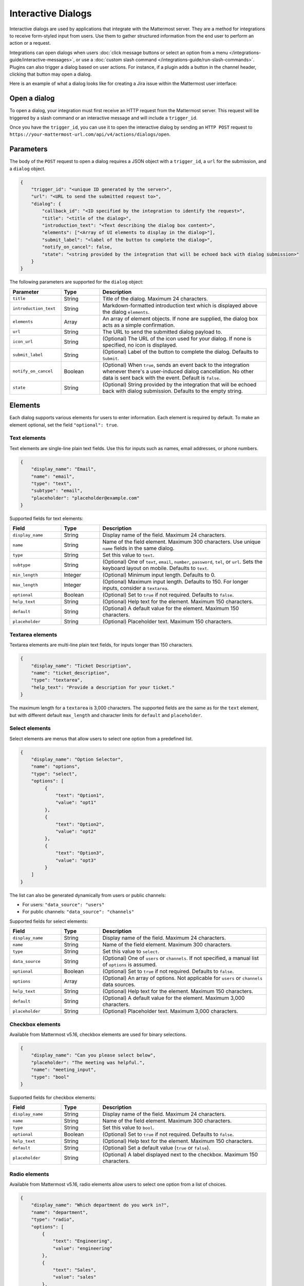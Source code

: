 Interactive Dialogs
===================

Interactive dialogs are used by applications that integrate with the Mattermost server. They are a method for integrations to receive form-styled input from users. Use them to gather structured information from the end user to perform an action or a request.

Integrations can open dialogs when users :doc:`click message buttons or select an option from a menu </integrations-guide/interactive-messages>`, or use a :doc:`custom slash command </integrations-guide/run-slash-commands>`. Plugins can also trigger a dialog based on user actions. For instance, if a plugin adds a button in the channel header, clicking that button may open a dialog.

Here is an example of what a dialog looks like for creating a Jira issue within the Mattermost user interface:

.. image:: ../images/interactive-dialog-example.png
   :alt: Example of an interactive dialog for creating a Jira issue.

Open a dialog
-------------

To open a dialog, your integration must first receive an HTTP request from the Mattermost server. This request will be triggered by a slash command or an interactive message and will include a ``trigger_id``.

Once you have the ``trigger_id``, you can use it to open the interactive dialog by sending an ``HTTP POST`` request to ``https://your-mattermost-url.com/api/v4/actions/dialogs/open``.

Parameters
----------

The body of the ``POST`` request to open a dialog requires a JSON object with a ``trigger_id``, a ``url`` for the submission, and a ``dialog`` object.

.. code-block:: json

    {
        "trigger_id": "<unique ID generated by the server>",
        "url": "<URL to send the submitted request to>",
        "dialog": {
            "callback_id": "<ID specified by the integration to identify the request>",
            "title": "<title of the dialog>",
            "introduction_text": "<Text describing the dialog box content>",
            "elements": ["<Array of UI elements to display in the dialog>"],
            "submit_label": "<label of the button to complete the dialog>",
            "notify_on_cancel": false,
            "state": "<string provided by the integration that will be echoed back with dialog submission>"
        }
    }

The following parameters are supported for the ``dialog`` object:

.. list-table::
   :widths: 20 15 65
   :header-rows: 1

   * - Parameter
     - Type
     - Description
   * - ``title``
     - String
     - Title of the dialog. Maximum 24 characters.
   * - ``introduction_text``
     - String
     - Markdown-formatted introduction text which is displayed above the dialog ``elements``.
   * - ``elements``
     - Array
     - An array of element objects. If none are supplied, the dialog box acts as a simple confirmation.
   * - ``url``
     - String
     - The URL to send the submitted dialog payload to.
   * - ``icon_url``
     - String
     - (Optional) The URL of the icon used for your dialog. If none is specified, no icon is displayed.
   * - ``submit_label``
     - String
     - (Optional) Label of the button to complete the dialog. Defaults to ``Submit``.
   * - ``notify_on_cancel``
     - Boolean
     - (Optional) When ``true``, sends an event back to the integration whenever there's a user-induced dialog cancellation. No other data is sent back with the event. Default is ``false``.
   * - ``state``
     - String
     - (Optional) String provided by the integration that will be echoed back with dialog submission. Defaults to the empty string.

Elements
--------

Each dialog supports various elements for users to enter information. Each element is required by default. To make an element optional, set the field ``"optional": true``.

.. image:: ../images/interactive-dialog-error.png
   :alt: Example of an error message in an interactive dialog.

Text elements
~~~~~~~~~~~~~

Text elements are single-line plain text fields. Use this for inputs such as names, email addresses, or phone numbers.

.. image:: ../images/interactive-dialog-text.png
   :alt: Example of a text element in an interactive dialog.

.. code-block:: json

    {
        "display_name": "Email",
        "name": "email",
        "type": "text",
        "subtype": "email",
        "placeholder": "placeholder@example.com"
    }

Supported fields for text elements:

.. list-table::
   :widths: 20 15 65
   :header-rows: 1

   * - Field
     - Type
     - Description
   * - ``display_name``
     - String
     - Display name of the field. Maximum 24 characters.
   * - ``name``
     - String
     - Name of the field element. Maximum 300 characters. Use unique ``name`` fields in the same dialog.
   * - ``type``
     - String
     - Set this value to ``text``.
   * - ``subtype``
     - String
     - (Optional) One of ``text``, ``email``, ``number``, ``password``, ``tel``, or ``url``. Sets the keyboard layout on mobile. Defaults to ``text``.
   * - ``min_length``
     - Integer
     - (Optional) Minimum input length. Defaults to 0.
   * - ``max_length``
     - Integer
     - (Optional) Maximum input length. Defaults to 150. For longer inputs, consider a ``textarea``.
   * - ``optional``
     - Boolean
     - (Optional) Set to ``true`` if not required. Defaults to ``false``.
   * - ``help_text``
     - String
     - (Optional) Help text for the element. Maximum 150 characters.
   * - ``default``
     - String
     - (Optional) A default value for the element. Maximum 150 characters.
   * - ``placeholder``
     - String
     - (Optional) Placeholder text. Maximum 150 characters.

Textarea elements
~~~~~~~~~~~~~~~~~

Textarea elements are multi-line plain text fields, for inputs longer than 150 characters.

.. code-block:: json

    {
        "display_name": "Ticket Description",
        "name": "ticket_description",
        "type": "textarea",
        "help_text": "Provide a description for your ticket."
    }

The maximum length for a ``textarea`` is 3,000 characters. The supported fields are the same as for the ``text`` element, but with different default ``max_length`` and character limits for ``default`` and ``placeholder``.

Select elements
~~~~~~~~~~~~~~~

Select elements are menus that allow users to select one option from a predefined list.

.. image:: ../images/interactive-dialog-select.png
   :alt: Example of a select element in an interactive dialog.

.. image:: ../images/interactive-dialog-select-menu.png
   :alt: Example of an expanded select element menu.

.. code-block:: json

    {
        "display_name": "Option Selector",
        "name": "options",
        "type": "select",
        "options": [
             {
                 "text": "Option1",
                 "value": "opt1"
             },
             {
                 "text": "Option2",
                 "value": "opt2"
             },
             {
                 "text": "Option3",
                 "value": "opt3"
             }
        ]
    }

The list can also be generated dynamically from users or public channels:

- For users: ``"data_source": "users"``
- For public channels: ``"data_source": "channels"``

Supported fields for select elements:

.. list-table::
   :widths: 20 15 65
   :header-rows: 1

   * - Field
     - Type
     - Description
   * - ``display_name``
     - String
     - Display name of the field. Maximum 24 characters.
   * - ``name``
     - String
     - Name of the field element. Maximum 300 characters.
   * - ``type``
     - String
     - Set this value to ``select``.
   * - ``data_source``
     - String
     - (Optional) One of ``users`` or ``channels``. If not specified, a manual list of ``options`` is assumed.
   * - ``optional``
     - Boolean
     - (Optional) Set to ``true`` if not required. Defaults to ``false``.
   * - ``options``
     - Array
     - (Optional) An array of options. Not applicable for ``users`` or ``channels`` data sources.
   * - ``help_text``
     - String
     - (Optional) Help text for the element. Maximum 150 characters.
   * - ``default``
     - String
     - (Optional) A default value for the element. Maximum 3,000 characters.
   * - ``placeholder``
     - String
     - (Optional) Placeholder text. Maximum 3,000 characters.

Checkbox elements
~~~~~~~~~~~~~~~~~

Available from Mattermost v5.16, checkbox elements are used for binary selections.

.. image:: ../images/interactive-dialog-bool.png
   :alt: Example of a checkbox element.

.. code-block:: json

    {
        "display_name": "Can you please select below",
        "placeholder": "The meeting was helpful.",
        "name": "meeting_input",
        "type": "bool"
    }

Supported fields for checkbox elements:

.. list-table::
   :widths: 20 15 65
   :header-rows: 1

   * - Field
     - Type
     - Description
   * - ``display_name``
     - String
     - Display name of the field. Maximum 24 characters.
   * - ``name``
     - String
     - Name of the field element. Maximum 300 characters.
   * - ``type``
     - String
     - Set this value to ``bool``.
   * - ``optional``
     - Boolean
     - (Optional) Set to ``true`` if not required. Defaults to ``false``.
   * - ``help_text``
     - String
     - (Optional) Help text for the element. Maximum 150 characters.
   * - ``default``
     - String
     - (Optional) Set a default value (``true`` or ``false``).
   * - ``placeholder``
     - String
     - (Optional) A label displayed next to the checkbox. Maximum 150 characters.

Radio elements
~~~~~~~~~~~~~~

Available from Mattermost v5.16, radio elements allow users to select one option from a list of choices.

.. image:: ../images/interactive-dialog-radio.png
   :alt: Example of a radio button element.

.. code-block:: json

    {
        "display_name": "Which department do you work in?",
        "name": "department",
        "type": "radio",
        "options": [
            {
                "text": "Engineering",
                "value": "engineering"
            },
            {
                "text": "Sales",
                "value": "sales"
            },
            {
                "text": "Administration",
                "value": "administration"
            }
        ],
        "help_text": "Please indicate your department as of January 1.",
        "default": "engineering"
    }

Supported fields for radio elements:

.. list-table::
   :widths: 20 15 65
   :header-rows: 1

   * - Field
     - Type
     - Description
   * - ``display_name``
     - String
     - Display name of the field. Maximum 24 characters.
   * - ``name``
     - String
     - Name of the field element. Maximum 300 characters.
   * - ``type``
     - String
     - Set this value to ``radio``.
   * - ``options``
     - Array
     - An array of options for the radio element.
   * - ``help_text``
     - String
     - (Optional) Help text for the element. Maximum 150 characters.
   * - ``default``
     - String
     - (Optional) Set a default value.

Dialog submission
-----------------

When a user submits a dialog, Mattermost performs client-side validation for required fields and correct formats. The submission payload sent to the integration's specified URL is:

.. code-block:: json

    {
        "type": "dialog_submission",
        "callback_id": "<callback ID provided by the integration>",
        "state": "<state provided by the integration>",
        "user_id": "<user ID of the user who submitted the dialog>",
        "channel_id": "<channel ID the user was in when submitting the dialog>",
        "team_id": "<team ID the user was on when submitting the dialog>",
        "submission": {
            "some_element_name": "<value of that element>",
            "some_other_element": "<value of some other element>"
        },
        "cancelled": false
    }

If ``notify_on_cancel`` is set to ``true`` and the user cancels the dialog, the ``cancelled`` field will be ``true`` and ``submission`` will be empty.

Your integration can also perform server-side validation by responding to the submission with a JSON object containing an ``errors`` field. This object maps input field names to error messages.

.. code-block:: json

    {"errors": {"num_between_0_and_10": "Enter a number between 0 and 10."}}

For a generic error not tied to a specific field (available in Mattermost v5.18+), respond with an ``error`` field:

.. code-block:: json

    {"error": "Failed to fetch additional data. Please try again."}

After a successful submission, we recommend the integration posts a confirmation message (e.g., an ephemeral message) back to Mattermost.

.. note::
   If the dialog is closed by clicking **Cancel** or the **X**, no data is submitted. Clicking outside the dialog will not close it, to prevent accidental loss of input.

Example
-------

Below is a full example of a JSON payload that creates an interactive dialog:

.. image:: ../images/interactive-dialog-complete-example.png
   :alt: Example of a complete interactive dialog.

.. code-block:: json
   :linenos:

    {
      "trigger_id":"nbt1dxzqwpn6by14sfs66ganhc",
      "url":"http://localhost:5000/dialog_submit",
      "dialog":{
        "callback_id":"somecallbackid",
        "title":"Test Title",
        "icon_url":"https://mattermost.com/wp-content/uploads/2022/02/icon.png",
        "elements":[
           {
              "display_name":"Display Name",
              "name":"realname",
              "type":"text",
              "subtype":"",
              "default":"default text",
              "placeholder":"placeholder",
              "help_text":"This a regular input in an interactive dialog triggered by a test integration.",
              "optional":false,
              "min_length":0,
              "max_length":0,
              "data_source":"",
              "options":null
           },
           {
              "display_name":"Email",
              "name":"someemail",
              "type":"text",
              "subtype":"email",
              "default":"",
              "placeholder":"placeholder@bladekick.com",
              "help_text":"This a regular email input in an interactive dialog triggered by a test integration.",
              "optional":false,
              "min_length":0,
              "max_length":0,
              "data_source":"",
              "options":null
           },
           {
              "display_name":"User Selector",
              "name":"someuserselector",
              "type":"select",
              "subtype":"",
              "default":"",
              "placeholder":"Select a user...",
              "help_text":"",
              "optional":false,
              "min_length":0,
              "max_length":0,
              "data_source":"users",
              "options":null
           }
        ],
        "submit_label":"Submit",
        "notify_on_cancel":true,
        "state":"somestate"
      }
    }

Share your integration
----------------------

If you've built an integration for Mattermost, please consider sharing your work in our `app directory <https://mattermost.com/marketplace/>`_. The app directory lists open source integrations developed by the Mattermost community.

Slack compatibility
-------------------

The schema for Mattermost dialogs is similar to Slack's, with a few differences:
- ``url``: Must be specified in Mattermost.
- ``icon_url``: An optional field in Mattermost.
- ``display_name``: Used in Mattermost instead of Slack's ``label``.
- ``help_text``: Used in Mattermost instead of Slack's ``hint``.
- ``default``: Used in Mattermost instead of Slack's ``value``.
